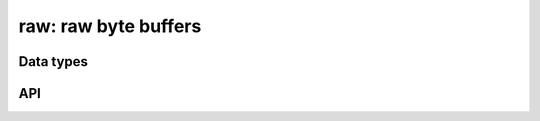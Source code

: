 .. _raw:

raw: raw byte buffers
=====================


Data types
----------

.. c:type:: dmr_raw

   Raw byte buffer with preallocated size.

.. c:member:: uint8_t                 *dmr_raw.buf

   The actual buffer.

.. c:member:: uint64_t                 dmr_raw.len

   Number of bytes stored in the buffer.

.. c:member:: int64_t                  dmr_raw.allocated

   Number of bytes allocated in the buffer.

.. c:member:: DMR_TAILQ_ENTRY(dmr_raw) dmr_raw.entries

   If this raw buffer is part of a c:type:`dmr_rawq`, this stores pointers to 
   the sibling entries.

.. c:type:: dmr_rawq

   Zero or more :c:type:`dmr_raw` buffers in a tail queue.

.. c:member:: DMR_TAILQ_HEAD dmr_rawq.head

   Head of the tail queue.

.. c:member:: size_t dmr_rawq.limit

   Maximum number of buffers in the tail queue.


.. c:type:: void (*dmr_raw_cb)(dmr_raw *, void *)


API
---

.. c:function:: dmr_raw *dmr_raw_new(uint64_t len)

   Setup a new raw buffer.

.. c:function:: void dmr_raw_free(dmr_raw *raw)

   Destroy a raw buffer.

.. c:function:: int dmr_raw_add(dmr_raw *raw, const void *buf, size_t len)

   Add to the raw buffer.

.. c:function:: int dmr_raw_add_hex(dmr_raw *raw, const void *buf, size_t len)

   Add to the raw buffer and hex encode.

.. c:function:: int dmr_raw_add_uint8(dmr_raw *raw, uint8_t in)

   Add an uint8_t to the buffer.

.. c:function:: int dmr_raw_add_uint16(dmr_raw *raw, uint16_t in)

   Add an uint16_t to the buffer.

.. c:function:: int dmr_raw_add_uint24(dmr_raw *raw, uint24_t in)

   Add an uint24_t to the buffer.

.. c:function:: int dmr_raw_add_uint32(dmr_raw *raw, uint32_t in)

   Add an uint32_t to the buffer.

.. c:function:: int dmr_raw_add_uint32_le(dmr_raw *raw, uint32_t in)

   Add an uint32_t to the buffer (little endian).

.. c:function:: int dmr_raw_add_uint64(dmr_raw *raw, uint64_t in)

   Add an uint64_t to the buffer.

.. c:function:: int dmr_raw_add_xuint8(dmr_raw *raw, uint8_t in)

   Add a hex encoded uint8_t to the buffer.

.. c:function:: int dmr_raw_add_xuint16(dmr_raw *raw, uint16_t in)

   Add a hex encoded uint16_t to the buffer.

.. c:function:: int dmr_raw_add_xuint24(dmr_raw *raw, uint24_t in)

   Add a hex encoded uint24_t to the buffer.

.. c:function:: int dmr_raw_add_xuint32(dmr_raw *raw, uint32_t in)

   Add a hex encoded uint32_t to the buffer.

.. c:function:: int dmr_raw_add_xuint32_le(dmr_raw *raw, uint32_t in)

   Add a hex encoded uint32_t to the buffer (little endian).

.. c:function:: int dmr_raw_add_xuint64(dmr_raw *raw, uint64_t in)

   Add a hex encoded uint64_t to the buffer.

.. c:function:: int dmr_raw_addf(dmr_raw *raw, size_t len, const char *fmt, ...)

   Add a formatted string to the buffer.

.. c:function:: int dmr_raw_grow(dmr_raw *raw, uint64_t len)

   Resize a raw buffer.

.. c:function:: int dmr_raw_grow_add(dmr_raw *raw, uint64_t add)

   Resize a raw buffer if `add` number of bytes can't be added.

.. c:function:: int dmr_raw_reset(dmr_raw *raw)

   Reset a raw buffer.

.. c:function:: int dmr_raw_zero(dmr_raw *raw)

   Zero a raw buffer, maitaining the size.

.. c:function:: dmr_rawq *dmr_rawq_new(size_t limit)

   Setup a new raw queue.
   
   A limit of 0 means unlimited queue size.

.. c:function:: void dmr_rawq_free(dmr_rawq *rawq)

   Destroy a raw queue.

.. c:function:: int dmr_rawq_add(dmr_rawq *rawq, dmr_raw *raw)

   Add a buffered element to the raw queue.

.. c:function:: int dmr_rawq_addb(dmr_rawq *rawq, uint8_t *buf, size_t len)

   Add a buffer to the raw queue.

.. c:function:: int dmr_rawq_each(dmr_rawq *rawq, dmr_raw_cb cb, void *userdata)

   Iterate over all the items in a raw queue.

.. c:function:: bool dmr_rawq_empty(dmr_rawq *rawq)

   Check if the rawq is empty.

.. c:function:: size_t dmr_rawq_size(dmr_rawq *rawq)

   Size of the rawq.

.. c:function:: dmr_raw *dmr_rawq_shift(dmr_rawq *rawq)

   Shift the first element from the raw queue.

.. c:function:: int dmr_rawq_unshift(dmr_rawq *rawq, dmr_raw *raw)

   Prepend a raw buffer to the raw queue.

